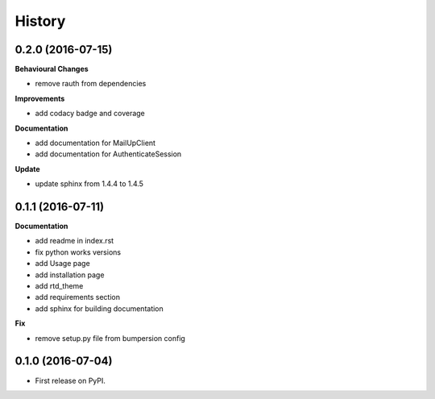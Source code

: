 .. :changelog:

History
-------

0.2.0 (2016-07-15)
++++++++++++++++++

**Behavioural Changes**

* remove rauth from dependencies

**Improvements**

* add codacy badge and coverage

**Documentation**

* add documentation for MailUpClient
* add documentation for AuthenticateSession

**Update**

* update sphinx from 1.4.4 to 1.4.5

0.1.1 (2016-07-11)
++++++++++++++++++

**Documentation**

* add readme in index.rst
* fix python works versions
* add Usage page
* add installation page
* add rtd_theme
* add requirements section
* add sphinx for building documentation

**Fix**

* remove setup.py file from bumpersion config


0.1.0 (2016-07-04)
++++++++++++++++++

* First release on PyPI.
